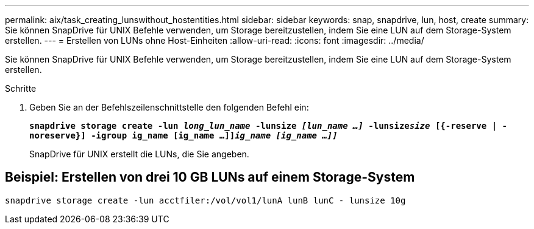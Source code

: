 ---
permalink: aix/task_creating_lunswithout_hostentities.html 
sidebar: sidebar 
keywords: snap, snapdrive, lun, host, create 
summary: Sie können SnapDrive für UNIX Befehle verwenden, um Storage bereitzustellen, indem Sie eine LUN auf dem Storage-System erstellen. 
---
= Erstellen von LUNs ohne Host-Einheiten
:allow-uri-read: 
:icons: font
:imagesdir: ../media/


[role="lead"]
Sie können SnapDrive für UNIX Befehle verwenden, um Storage bereitzustellen, indem Sie eine LUN auf dem Storage-System erstellen.

.Schritte
. Geben Sie an der Befehlszeilenschnittstelle den folgenden Befehl ein:
+
`*snapdrive storage create -lun _long_lun_name_ -lunsize _[lun_name ...]_ -lunsize__size__ [{-reserve | -noreserve}] -igroup ig_name [ig_name ...]]_ig_name [ig_name ...]]_*`

+
SnapDrive für UNIX erstellt die LUNs, die Sie angeben.





== Beispiel: Erstellen von drei 10 GB LUNs auf einem Storage-System

`snapdrive storage create -lun acctfiler:/vol/vol1/lunA lunB lunC - lunsize 10g`
